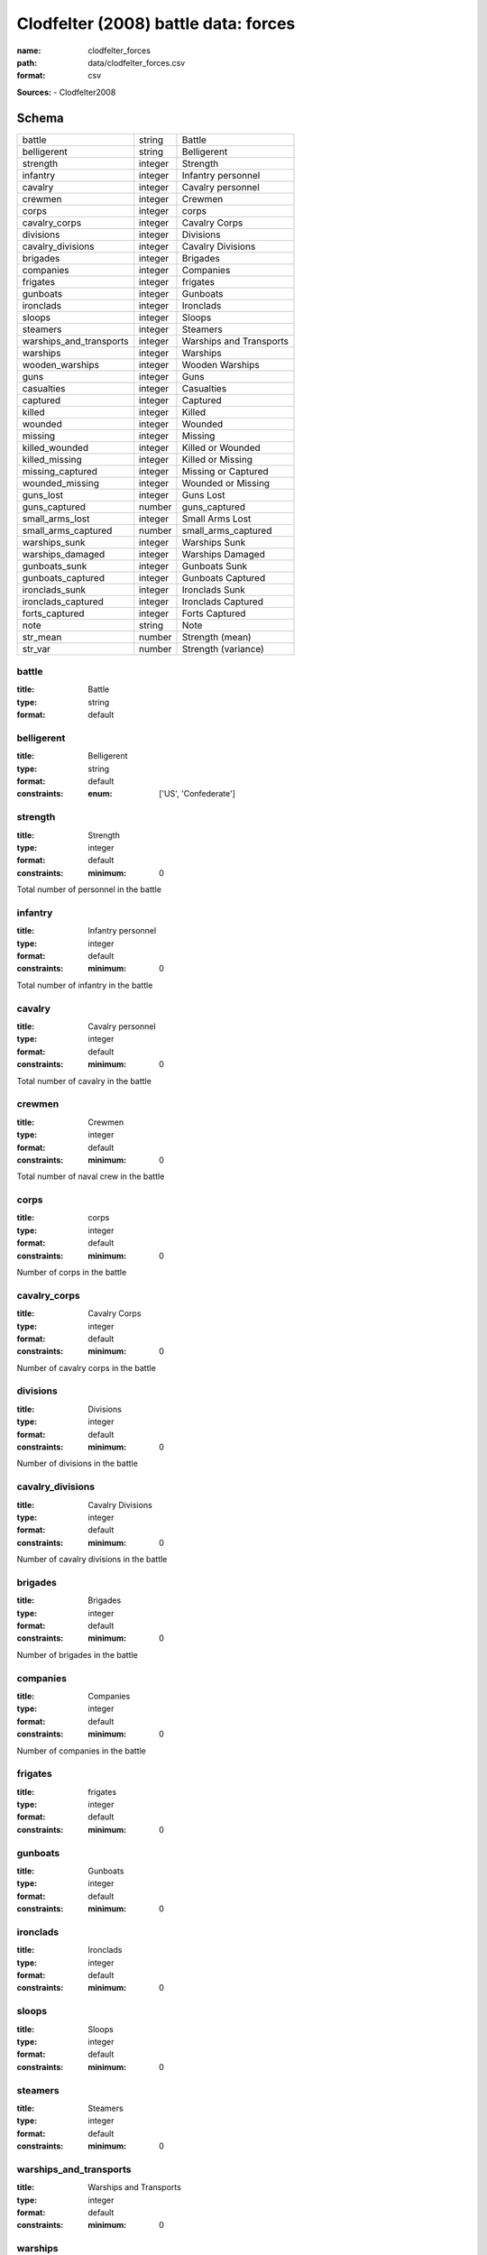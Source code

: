 #####################################
Clodfelter (2008) battle data: forces
#####################################

:name: clodfelter_forces
:path: data/clodfelter_forces.csv
:format: csv



**Sources:**
- Clodfelter2008


Schema
======

=======================  =======  =======================
battle                   string   Battle
belligerent              string   Belligerent
strength                 integer  Strength
infantry                 integer  Infantry personnel
cavalry                  integer  Cavalry personnel
crewmen                  integer  Crewmen
corps                    integer  corps
cavalry_corps            integer  Cavalry Corps
divisions                integer  Divisions
cavalry_divisions        integer  Cavalry Divisions
brigades                 integer  Brigades
companies                integer  Companies
frigates                 integer  frigates
gunboats                 integer  Gunboats
ironclads                integer  Ironclads
sloops                   integer  Sloops
steamers                 integer  Steamers
warships_and_transports  integer  Warships and Transports
warships                 integer  Warships
wooden_warships          integer  Wooden Warships
guns                     integer  Guns
casualties               integer  Casualties
captured                 integer  Captured
killed                   integer  Killed
wounded                  integer  Wounded
missing                  integer  Missing
killed_wounded           integer  Killed or Wounded
killed_missing           integer  Killed or Missing
missing_captured         integer  Missing or Captured
wounded_missing          integer  Wounded or Missing
guns_lost                integer  Guns Lost
guns_captured            number   guns_captured
small_arms_lost          integer  Small Arms Lost
small_arms_captured      number   small_arms_captured
warships_sunk            integer  Warships Sunk
warships_damaged         integer  Warships Damaged
gunboats_sunk            integer  Gunboats Sunk
gunboats_captured        integer  Gunboats Captured
ironclads_sunk           integer  Ironclads Sunk
ironclads_captured       integer  Ironclads Captured
forts_captured           integer  Forts Captured
note                     string   Note
str_mean                 number   Strength (mean)
str_var                  number   Strength (variance)
=======================  =======  =======================

battle
------

:title: Battle
:type: string
:format: default





       
belligerent
-----------

:title: Belligerent
:type: string
:format: default
:constraints:
    :enum: ['US', 'Confederate']
    




       
strength
--------

:title: Strength
:type: integer
:format: default
:constraints:
    :minimum: 0
    

Total number of personnel in the battle


       
infantry
--------

:title: Infantry personnel
:type: integer
:format: default
:constraints:
    :minimum: 0
    

Total number of infantry in the battle


       
cavalry
-------

:title: Cavalry personnel
:type: integer
:format: default
:constraints:
    :minimum: 0
    

Total number of cavalry in the battle


       
crewmen
-------

:title: Crewmen
:type: integer
:format: default
:constraints:
    :minimum: 0
    

Total number of naval crew in the battle


       
corps
-----

:title: corps
:type: integer
:format: default
:constraints:
    :minimum: 0
    

Number of corps in the battle


       
cavalry_corps
-------------

:title: Cavalry Corps
:type: integer
:format: default
:constraints:
    :minimum: 0
    

Number of cavalry corps in the battle


       
divisions
---------

:title: Divisions
:type: integer
:format: default
:constraints:
    :minimum: 0
    

Number of divisions in the battle


       
cavalry_divisions
-----------------

:title: Cavalry Divisions
:type: integer
:format: default
:constraints:
    :minimum: 0
    

Number of cavalry divisions in the battle


       
brigades
--------

:title: Brigades
:type: integer
:format: default
:constraints:
    :minimum: 0
    

Number of brigades in the battle


       
companies
---------

:title: Companies
:type: integer
:format: default
:constraints:
    :minimum: 0
    

Number of companies in the battle


       
frigates
--------

:title: frigates
:type: integer
:format: default
:constraints:
    :minimum: 0
    




       
gunboats
--------

:title: Gunboats
:type: integer
:format: default
:constraints:
    :minimum: 0
    




       
ironclads
---------

:title: Ironclads
:type: integer
:format: default
:constraints:
    :minimum: 0
    




       
sloops
------

:title: Sloops
:type: integer
:format: default
:constraints:
    :minimum: 0
    




       
steamers
--------

:title: Steamers
:type: integer
:format: default
:constraints:
    :minimum: 0
    




       
warships_and_transports
-----------------------

:title: Warships and Transports
:type: integer
:format: default
:constraints:
    :minimum: 0
    




       
warships
--------

:title: Warships
:type: integer
:format: default
:constraints:
    :minimum: 0
    




       
wooden_warships
---------------

:title: Wooden Warships
:type: integer
:format: default
:constraints:
    :minimum: 0
    




       
guns
----

:title: Guns
:type: integer
:format: default
:constraints:
    :minimum: 0
    

Number of artillery pieces


       
casualties
----------

:title: Casualties
:type: integer
:format: default
:constraints:
    :minimum: 0
    

Casualties (killed, wounded, and missing or captured)


       
captured
--------

:title: Captured
:type: integer
:format: default
:constraints:
    :minimum: 0
    




       
killed
------

:title: Killed
:type: integer
:format: default
:constraints:
    :minimum: 0
    




       
wounded
-------

:title: Wounded
:type: integer
:format: default
:constraints:
    :minimum: 0
    




       
missing
-------

:title: Missing
:type: integer
:format: default
:constraints:
    :minimum: 0
    




       
killed_wounded
--------------

:title: Killed or Wounded
:type: integer
:format: default
:constraints:
    :minimum: 0
    




       
killed_missing
--------------

:title: Killed or Missing
:type: integer
:format: default
:constraints:
    :minimum: 0
    




       
missing_captured
----------------

:title: Missing or Captured
:type: integer
:format: default
:constraints:
    :minimum: 0
    




       
wounded_missing
---------------

:title: Wounded or Missing
:type: integer
:format: default
:constraints:
    :minimum: 0
    




       
guns_lost
---------

:title: Guns Lost
:type: integer
:format: default
:constraints:
    :minimum: 0
    

Number of guns (artillery pieces) captured by the opponent.


       
guns_captured
-------------

:title: guns_captured
:type: number
:format: default





       
small_arms_lost
---------------

:title: Small Arms Lost
:type: integer
:format: default
:constraints:
    :minimum: 0
    

Number of small arms captured by the opponent.


       
small_arms_captured
-------------------

:title: small_arms_captured
:type: number
:format: default





       
warships_sunk
-------------

:title: Warships Sunk
:type: integer
:format: default
:constraints:
    :minimum: 0
    

Number of warships sunk by the opponent.


       
warships_damaged
----------------

:title: Warships Damaged
:type: integer
:format: default
:constraints:
    :minimum: 0
    

Number of warships damaged by the opponent.


       
gunboats_sunk
-------------

:title: Gunboats Sunk
:type: integer
:format: default
:constraints:
    :minimum: 0
    

Number of gunboats sunk by the opponent.


       
gunboats_captured
-----------------

:title: Gunboats Captured
:type: integer
:format: default
:constraints:
    :minimum: 0
    

Number of gunboats captured by the opponent.


       
ironclads_sunk
--------------

:title: Ironclads Sunk
:type: integer
:format: default
:constraints:
    :minimum: 0
    

Number of ironclads sunk by the opponent.


       
ironclads_captured
------------------

:title: Ironclads Captured
:type: integer
:format: default
:constraints:
    :minimum: 0
    

Number of ironclads captured by the opponent.


       
forts_captured
--------------

:title: Forts Captured
:type: integer
:format: default
:constraints:
    :minimum: 0
    

Number of forts captured by the opponent.


       
note
----

:title: Note
:type: string
:format: default





       
str_mean
--------

:title: Strength (mean)
:type: number
:format: default
:constraints:
    :minimum: 0
    

Mean of the estimated strength in personnel of the force. See code for how it is calculated.

**Sources:**
- self

       
str_var
-------

:title: Strength (variance)
:type: number
:format: default
:constraints:
    :minimum: 0
    

Variance of the estimated strength in personnel of the force. See code for how it is calculated.

**Sources:**
- self

       

